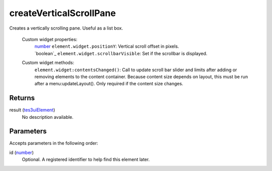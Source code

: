 createVerticalScrollPane
====================================================================================================

Creates a vertically scrolling pane. Useful as a list box.

    Custom widget properties:
        | `number`_ ``element.widget.positionY``: Vertical scroll offset in pixels.
        | `boolean`_ ``element.widget.scrollbarVisible``: Set if the scrollbar is displayed.

    Custom widget methods:
        | ``element.widget:contentsChanged()``: Call to update scroll bar slider and limits after adding or removing elements to the content container. Because content size depends on layout, this must be run after a menu:updateLayout(). Only required if the content size changes.

Returns
----------------------------------------------------------------------------------------------------

result (`tes3uiElement`_)
    No description available.

Parameters
----------------------------------------------------------------------------------------------------

Accepts parameters in the following order:

id (`number`_)
    Optional. A registered identifier to help find this element later.

.. _``element.widget.positionY``: Vertical scroll offset in pixels.
        | `boolean`: ../../../lua/type/`element.widget.positionY``: Vertical scroll offset in pixels.
        | `boolean.html
.. _`number`: ../../../lua/type/number.html
.. _`tes3uiElement`: ../../../lua/type/tes3uiElement.html
